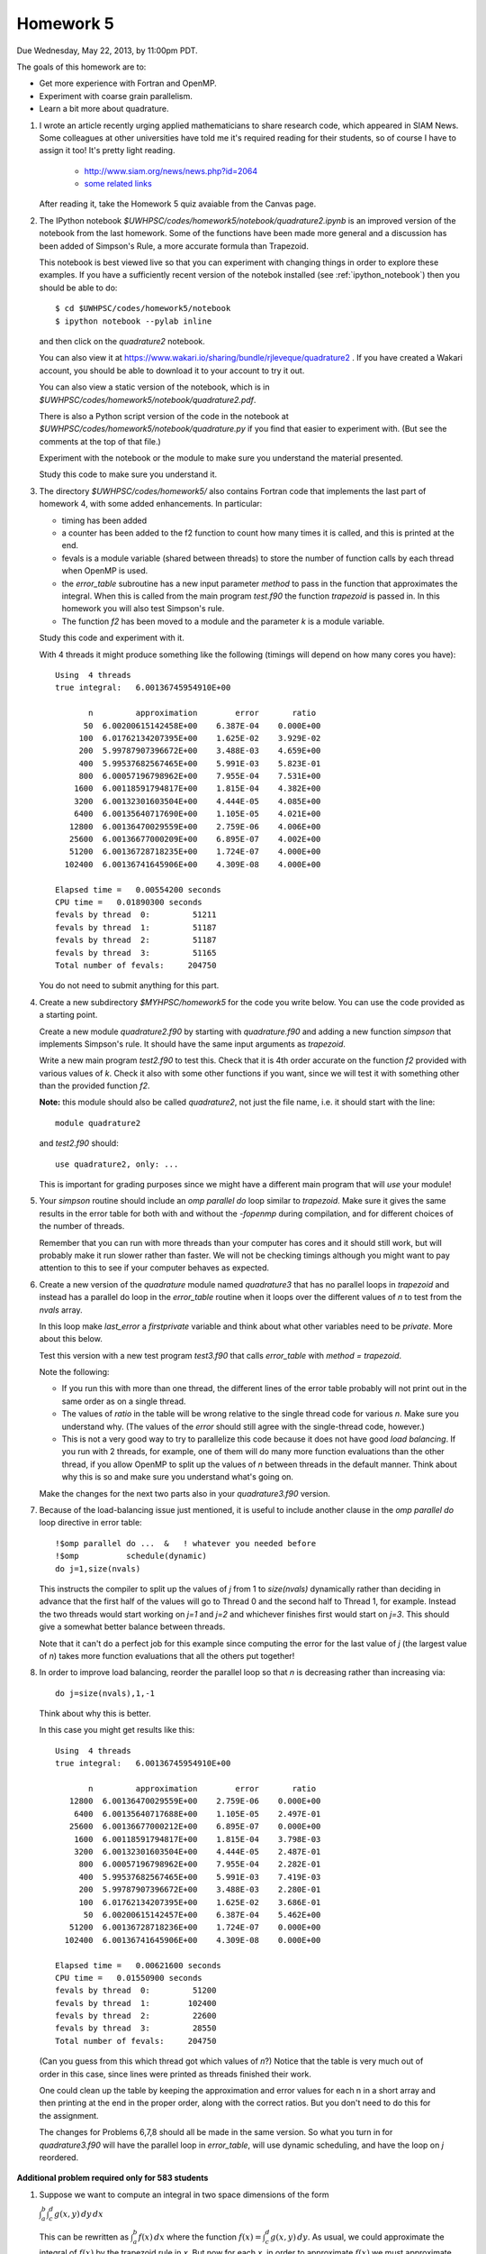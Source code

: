 
.. _homework5:

==========================================
Homework 5 
==========================================


Due Wednesday, May 22, 2013, by 11:00pm PDT.

The goals of this homework are to:

* Get more experience with Fortran and OpenMP.
* Experiment with coarse grain parallelism.
* Learn a bit more about quadrature.

#. I wrote an article recently urging applied mathematicians to share 
   research code, which appeared in SIAM News.
   Some colleagues at other universities have told me it's required
   reading for their students, so of course I have to assign it too!  
   It's pretty light reading.   

     * `<http://www.siam.org/news/news.php?id=2064>`_
     * `some related links  <http://faculty.washington.edu/rjl/pubs/topten/index.html>`_

   After reading it, take the Homework 5 quiz avaiable from the Canvas page.

#. The IPython notebook `$UWHPSC/codes/homework5/notebook/quadrature2.ipynb`
   is an improved version of the notebook from the last homework.  Some of
   the functions have been made more general and a discussion has
   been added of Simpson's Rule, a more accurate formula than Trapezoid.

   This notebook is best viewed live so that you can experiment with
   changing things in order to explore these examples.  If you have a
   sufficiently recent version of the notebok installed (see
   :ref:`ipython_notebook`) then you should be able to do::

        $ cd $UWHPSC/codes/homework5/notebook
        $ ipython notebook --pylab inline 

   and then click on the `quadrature2` notebook.


   You can also view it at
   `<https://www.wakari.io/sharing/bundle/rjleveque/quadrature2>`_ .
   If you have created a Wakari account, you should be able to 
   download it to your account to try it out.

   You can also view a static version of the notebook, which is in 
   `$UWHPSC/codes/homework5/notebook/quadrature2.pdf`.

   There is also a Python script version of the code in the notebook at
   `$UWHPSC/codes/homework5/notebook/quadrature.py` if you 
   find that easier to experiment with. 
   (But see the comments at the top of that file.)

   Experiment with the notebook or the module to make sure you understand
   the material presented.  

   Study this code to make sure you understand it.
   
#. The directory `$UWHPSC/codes/homework5/` also contains Fortran code
   that implements the last part of homework 4, with some added
   enhancements.  In particular:

   * timing has been added
   * a counter has been added to the f2 function to count how many times it
     is called, and this is printed at the end.
   * fevals is a module variable (shared between threads) to store the
     number of function calls by each thread when OpenMP is used.
   * the `error_table` subroutine has a new input parameter `method` to
     pass in the function that approximates the integral.  When this is
     called from the main program `test.f90` the function `trapezoid` is
     passed in.  In this homework you will also test Simpson's rule.
   * The function `f2` has been moved to a module and the parameter `k` 
     is a module variable.
     

   Study this code and experiment with it.

   With 4 threads it might produce something like the following (timings
   will depend on how many cores you have)::
        
        Using  4 threads
        true integral:   6.00136745954910E+00
          
               n         approximation        error       ratio
              50  6.00200615142458E+00    6.387E-04    0.000E+00
             100  6.01762134207395E+00    1.625E-02    3.929E-02
             200  5.99787907396672E+00    3.488E-03    4.659E+00
             400  5.99537682567465E+00    5.991E-03    5.823E-01
             800  6.00057196798962E+00    7.955E-04    7.531E+00
            1600  6.00118591794817E+00    1.815E-04    4.382E+00
            3200  6.00132301603504E+00    4.444E-05    4.085E+00
            6400  6.00135640717690E+00    1.105E-05    4.021E+00
           12800  6.00136470029559E+00    2.759E-06    4.006E+00
           25600  6.00136677000209E+00    6.895E-07    4.002E+00
           51200  6.00136728718235E+00    1.724E-07    4.000E+00
          102400  6.00136741645906E+00    4.309E-08    4.000E+00
          
        Elapsed time =   0.00554200 seconds
        CPU time =   0.01890300 seconds
        fevals by thread  0:         51211
        fevals by thread  1:         51187
        fevals by thread  2:         51187
        fevals by thread  3:         51165
        Total number of fevals:     204750
        

   You do not need to submit anything for this part.

#. Create a new subdirectory `$MYHPSC/homework5` for the code you write
   below.  You can use the code provided as a starting point.

   Create a new module `quadrature2.f90` by starting with `quadrature.f90`
   and adding a new function `simpson` that
   implements Simpson's rule.  It should have the same input arguments as
   `trapezoid`.  

   Write a new main program `test2.f90` to test this.
   Check that it is 4th order accurate on the function `f2`
   provided with various values of `k`.  Check it also with some other
   functions if you want, since we will test it with something other than
   the provided function `f2`.

   **Note:** this module should also be called `quadrature2`, not just the
   file name, i.e. it should start with the line::

        module quadrature2

   and `test2.f90` should::

        use quadrature2, only: ...
   
   This is important for grading purposes since we might have a different
   main program that will `use` your module!

#. Your `simpson` routine should include an `omp parallel do` loop similar
   to `trapezoid`.  Make sure it gives the same results in the error table
   for both with and without the `-fopenmp` during compilation, and for
   different choices of the number of threads.

   Remember that you can run with more threads than your computer has cores
   and it should still work, but will probably make it run slower rather
   than faster.  We will not be checking timings although you might want to
   pay attention to this to see if your computer behaves as expected.

#. Create a new version of the `quadrature` module named `quadrature3` that
   has no parallel loops in `trapezoid` and instead has a parallel do loop 
   in the `error_table` routine when it loops over the different values of
   `n` to test from the `nvals` array.

   In this loop make `last_error` a *firstprivate* variable and think about
   what other variables need to be *private*.  More about this below.

   Test this version with a new test program `test3.f90` that calls
   `error_table` with `method = trapezoid`. 

   Note the following:

   * If you run this with more than one thread, the different lines of the
     error table probably will not print out in the same order as on a
     single thread.
   * The values of `ratio` in the table will be wrong relative to the single 
     thread code for various `n`.  Make sure you understand why.
     (The values of the `error` should still agree with the single-thread
     code, however.)
   * This is not a very good way to try to parallelize this code because
     it does not have good *load balancing*.  If you run with 2 threads, for
     example, one of them will do many more function evaluations than the
     other thread, if you allow OpenMP to split up the values of `n` between
     threads in the default manner.  Think about why this is so and make
     sure you understand what's going on.  


   Make the changes for the next two parts also in your `quadrature3.f90` version.  


#.  Because of the load-balancing issue just mentioned, it is useful to
    include another clause in the `omp parallel do` loop directive in error
    table::

        !$omp parallel do ...  &   ! whatever you needed before
        !$omp          schedule(dynamic)
        do j=1,size(nvals)

    This instructs the compiler to split up the values of `j` from 1 to
    `size(nvals)` dynamically rather than deciding in advance that the first
    half of the values will go to Thread 0 and the second half to Thread 1,
    for example.  Instead the two threads would start working on `j=1` and
    `j=2` and whichever finishes first would start on `j=3`.  This should
    give a somewhat better balance between threads.

    Note that it can't do a perfect job for this example since computing the
    error for the last value of `j` (the largest value of `n`)
    takes  more function evaluations that all the others put together!

#.   In order to improve load balancing, reorder the parallel loop so that
     `n` is decreasing rather than increasing via::

            do j=size(nvals),1,-1

    Think about why this is better.

    In this case you might get results like this::
        
        Using  4 threads
        true integral:   6.00136745954910E+00
          
               n         approximation        error       ratio
           12800  6.00136470029559E+00    2.759E-06    0.000E+00
            6400  6.00135640717688E+00    1.105E-05    2.497E-01
           25600  6.00136677000212E+00    6.895E-07    0.000E+00
            1600  6.00118591794817E+00    1.815E-04    3.798E-03
            3200  6.00132301603504E+00    4.444E-05    2.487E-01
             800  6.00057196798962E+00    7.955E-04    2.282E-01
             400  5.99537682567465E+00    5.991E-03    7.419E-03
             200  5.99787907396672E+00    3.488E-03    2.280E-01
             100  6.01762134207395E+00    1.625E-02    3.686E-01
              50  6.00200615142457E+00    6.387E-04    5.462E+00
           51200  6.00136728718236E+00    1.724E-07    0.000E+00
          102400  6.00136741645906E+00    4.309E-08    0.000E+00
          
        Elapsed time =   0.00621600 seconds
        CPU time =   0.01550900 seconds
        fevals by thread  0:         51200
        fevals by thread  1:        102400
        fevals by thread  2:         22600
        fevals by thread  3:         28550
        Total number of fevals:     204750


    (Can you guess from this which thread got which values of `n`?)
    Notice that the table is very much out of order in this case, since lines
    were printed as threads finished their work.

    One could clean up the table by keeping the approximation and error
    values for each n in a short array and then printing at the end in 
    the proper order, along with the correct ratios.  But you don't need
    to do this for the assignment.

    The changes for Problems 6,7,8 should all be made in the same version.
    So what you turn in
    for `quadrature3.f90` will have the parallel loop in `error_table`,
    will use dynamic scheduling, and have the loop on `j` reordered.


**Additional problem required only for 583 students**

#.  Suppose we want to compute an integral in two space dimensions of the
    form

    :math:`\int_a^b \int_c^d g(x,y) \, dy \, dx`

    This can be rewritten as :math:`\int_a^b f(x) \, dx` where the function
    :math:`f(x) = \int_c^d g(x,y) \, dy`.
    As usual, we could approximate the integral of :math:`f(x)` by the 
    trapezoid rule in `x`.  
    But now for each `x`, in order to approximate :math:`f(x)`
    we must approximate :math:`f(x)` by a trapezoid rule
    approximation to the integral of :math:`g(x,y)` in :math:`y`.

    Create a new directory `homework5/quad2d` that contains new versions of
    the codes `functions.f90`, `quadrature.f90`, and `test.f90` that can be
    used to approximate 

    :math:`\int_0^2 \int_1^4 \sin(x+y)~dy~dx`

    for which the true value can be easily calculated for comparison.

    In this case the function `f(x)` defined in `functions.f90` should
    contain an implementation of the trapezoid rule (in `y`) that estimates
    :math:`\int_1^4 g(x,y) \, dy`  for any value `x`.

    The `functions` module should also contain a function `g(x,y)` that will
    be called by `f`.

    For the trapezoid rule in `y`, always use `ny = 1000` points.  
    (Not a great idea, see below, but let's keep it simple.)

    Modify the test program so that it produces an error table for ten
    values of `n` as shown in the sample output below.  (These are the
    values used in the trapezoid rule approximation in `x`).

    Also modify your code so that it keeps track of how many evaluations of
    the function `g(x,y)` each thread does, by introducing a new module 
    variable `gevals` that is initialized and incremented appropriately.  

    Start with the modules provided in `$UWHPSC/codes/homework5` and you can
    leave `quadrature.f90` alone.  In this module, OpenMP is used for the loop 
    in the `trapezoid` routine.  You do not need to add it to your new 
    trapezoid loop in the definition of `f(x)`.  (You would not want to
    since they you would have nested parallel loops.)

    Sample output might look like this::
        
        Using  4 threads
        true integral:  -1.17773797385703E+00
          
               n         approximation        error       ratio
               5 -1.15309805294824E+00    2.464E-02    0.000E+00
              10 -1.17288644038560E+00    4.852E-03    5.079E+00
              20 -1.17664941136820E+00    1.089E-03    4.457E+00
              40 -1.17747897159959E+00    2.590E-04    4.203E+00
              80 -1.17767418488683E+00    6.379E-05    4.060E+00
             160 -1.17772156012371E+00    1.641E-05    3.886E+00
             320 -1.17773323092813E+00    4.743E-06    3.461E+00
             640 -1.17773612733693E+00    1.847E-06    2.569E+00
            1280 -1.17773684879809E+00    1.125E-06    1.641E+00
            2560 -1.17773702883453E+00    9.450E-07    1.191E+00
          
        Elapsed time =   0.10095600 seconds
        CPU time =   0.36504200 seconds
        fevals by thread  0:          1298
        fevals by thread  1:          1278
        fevals by thread  2:          1278
        fevals by thread  3:          1261
        Total number of fevals:       5115
        gevals by thread  0:       1298000
        gevals by thread  1:       1278000
        gevals by thread  2:       1278000
        gevals by thread  3:       1261000
        Total number of gevals:    5115000

    Note that the error decreases at the expected rate initially but for
    larger values of `n` we do not get the factor of 4 improvement we might
    hope for.  This is because the inner integral in `y` is always approximated
    with 1000 points so there is an error in the values of `f(x)` produced
    that does not
    decrease as we increase the number of points used for the outer integral.  
    (A better idea of course would be to decrease `ny` along with `n`.)

    Note that you expect the total number of `g` evaluations to be 1000
    times larger than the total number of `f` evaluations.


To submit
---------

Your homework5 directory should contain:

* functions.f90   (unchanged from `$UWHPSC/codes/homework5`)
* quadrature2.f90
* test2.f90
* quadrature3.f90
* test3.f90
* Makefile (optional if you find it useful to enhance what's provided)

**For 583 students:**

* quad2d/quadrature.f90  (original from `$UWHPSC/codes/homework5` should work here)
* quad2d/functions.f90   (with f modified and g added)
* quad2d/test.f90    (modified for this problem)
* Makefile (optional)

As usual, commit your results, push to bitbucket, and see the Canvas
course page for the link to submit the SHA-1 hash code.  These should be 
submitted by the due date/time to receive full credit.

Don't forget to also take the quiz on the reading.
    
